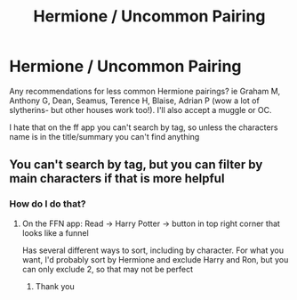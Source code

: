 #+TITLE: Hermione / Uncommon Pairing

* Hermione / Uncommon Pairing
:PROPERTIES:
:Author: kmjeanne
:Score: 1
:DateUnix: 1594333783.0
:DateShort: 2020-Jul-10
:FlairText: Request
:END:
Any recommendations for less common Hermione pairings? ie Graham M, Anthony G, Dean, Seamus, Terence H, Blaise, Adrian P (wow a lot of slytherins- but other houses work too!). I'll also accept a muggle or OC.

I hate that on the ff app you can't search by tag, so unless the characters name is in the title/summary you can't find anything


** You can't search by tag, but you can filter by main characters if that is more helpful
:PROPERTIES:
:Author: kdbvols
:Score: 2
:DateUnix: 1594337947.0
:DateShort: 2020-Jul-10
:END:

*** How do I do that?
:PROPERTIES:
:Author: kmjeanne
:Score: 1
:DateUnix: 1594361826.0
:DateShort: 2020-Jul-10
:END:

**** On the FFN app: Read -> Harry Potter -> button in top right corner that looks like a funnel

Has several different ways to sort, including by character. For what you want, I'd probably sort by Hermione and exclude Harry and Ron, but you can only exclude 2, so that may not be perfect
:PROPERTIES:
:Author: kdbvols
:Score: 1
:DateUnix: 1594381627.0
:DateShort: 2020-Jul-10
:END:

***** Thank you
:PROPERTIES:
:Author: kmjeanne
:Score: 2
:DateUnix: 1594389669.0
:DateShort: 2020-Jul-10
:END:
